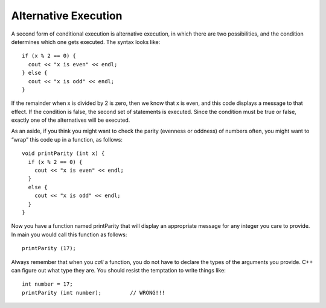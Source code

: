 .. _alternative:

Alternative Execution
---------------------

A second form of conditional execution is alternative execution, in
which there are two possibilities, and the condition determines which
one gets executed. The syntax looks like:

::

    if (x % 2 == 0) {
      cout << "x is even" << endl;
    } else {
      cout << "x is odd" << endl;
    }

If the remainder when x is divided by 2 is zero, then we know that x is
even, and this code displays a message to that effect. If the condition
is false, the second set of statements is executed. Since the condition
must be true or false, exactly one of the alternatives will be executed.

As an aside, if you think you might want to check the parity (evenness
or oddness) of numbers often, you might want to “wrap” this code up in a
function, as follows:

::

    void printParity (int x) {
      if (x % 2 == 0) {
        cout << "x is even" << endl;
      } 
      else {
        cout << "x is odd" << endl;
      }
    }

Now you have a function named printParity that will display an
appropriate message for any integer you care to provide. In main you
would call this function as follows:

::

    printParity (17);

Always remember that when you *call* a function, you do not have to
declare the types of the arguments you provide. C++ can figure out what
type they are. You should resist the temptation to write things like:

::

    int number = 17;
    printParity (int number);         // WRONG!!!


.. activecode:: alt_execution_AC_1
   :language: cpp
   :caption: Even or Odd?

   #include <iostream>
   using namespace std;

   void printParity (int x) {
       if (x % 2 == 0) {
           cout << "x is even" << endl;
       } 
       else {
           cout << "x is odd" << endl;
       }
   }

   int main () {
       int number = 17;
       printParity(number);
       int otherNumber = 18;
       printParity(otherNumber);
       return 0;
   }


.. mchoice:: alt_execution_1
   :answer_a: It is cold!
   :answer_b: It is warm!
   :answer_c: Nothing prints.
   :answer_d: Error message.
   :correct: b
   :feedback_a: That statement would print if degrees was less than 50.
   :feedback_b: Correct!
   :feedback_c: One of the statements is satisfied, so something does print.
   :feedback_d: There is nothing in the code below that would generate an error.

   What will be printed after the main is executed?

   ::

       void weather(int temp) {
         if temp < 52 {
           cout << "It is cold!";
         }
         else {
           cout << "It is warm!";
         }
       }

       int main() {
         int degrees = 52;
         weather(degrees);
       }


.. parsonsprob:: alt_execution_2

   Construct a block of code that correctly goes through alternative 
   execution for pricing of an entre at a nice restaurant.  If the
   price is more than $30.00, print "Expensive!".  If the price is
   less than $30.00, print "Inexpensive!"
   -----
   int cost = 40;

   if (cost > 30) {

   if (cost > 30) #distractor

    cout << "Expensive!";

   } //"if" bracket

   else {

   else if { #distractor

    cout << "Inexpensive!" #distractor

    cout << "Inexpensive!";

   } //"else" bracket
